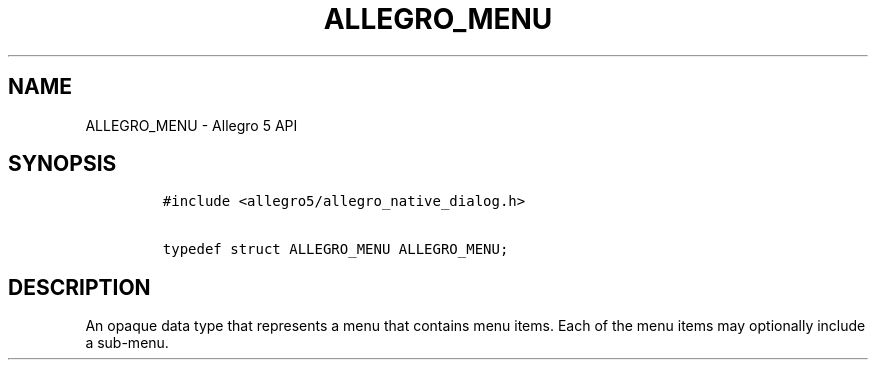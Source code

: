 .\" Automatically generated by Pandoc 1.19.2.4
.\"
.TH "ALLEGRO_MENU" "3" "" "Allegro reference manual" ""
.hy
.SH NAME
.PP
ALLEGRO_MENU \- Allegro 5 API
.SH SYNOPSIS
.IP
.nf
\f[C]
#include\ <allegro5/allegro_native_dialog.h>

typedef\ struct\ ALLEGRO_MENU\ ALLEGRO_MENU;
\f[]
.fi
.SH DESCRIPTION
.PP
An opaque data type that represents a menu that contains menu items.
Each of the menu items may optionally include a sub\-menu.
